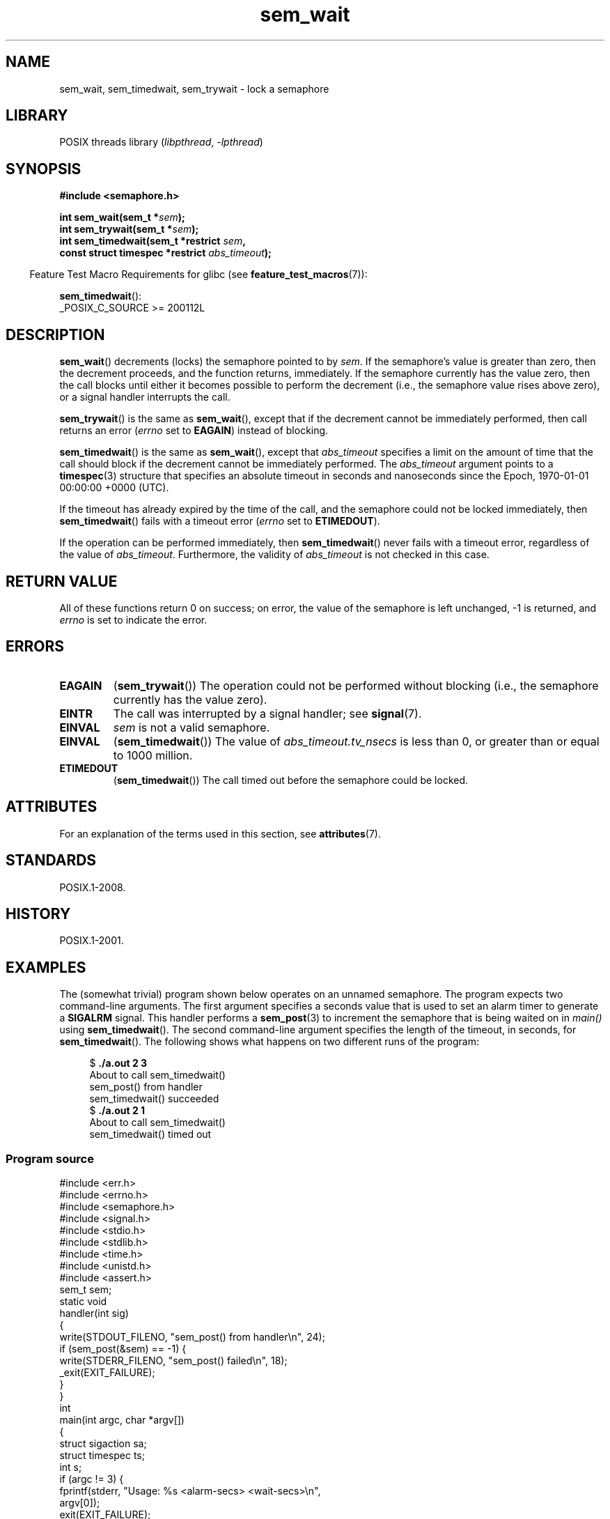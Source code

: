 '\" t
.\" Copyright, the authors of the Linux man-pages project
.\"
.\" SPDX-License-Identifier: Linux-man-pages-copyleft
.\"
.TH sem_wait 3 (date) "Linux man-pages (unreleased)"
.SH NAME
sem_wait, sem_timedwait, sem_trywait \- lock a semaphore
.SH LIBRARY
POSIX threads library
.RI ( libpthread ,\~ \-lpthread )
.SH SYNOPSIS
.nf
.B #include <semaphore.h>
.P
.BI "int sem_wait(sem_t *" sem );
.BI "int sem_trywait(sem_t *" sem );
.BI "int sem_timedwait(sem_t *restrict " sem ,
.BI "                  const struct timespec *restrict " abs_timeout );
.fi
.P
.RS -4
Feature Test Macro Requirements for glibc (see
.BR feature_test_macros (7)):
.RE
.P
.BR sem_timedwait ():
.nf
    _POSIX_C_SOURCE >= 200112L
.fi
.SH DESCRIPTION
.BR sem_wait ()
decrements (locks) the semaphore pointed to by
.IR sem .
If the semaphore's value is greater than zero,
then the decrement proceeds, and the function returns, immediately.
If the semaphore currently has the value zero,
then the call blocks until either it becomes possible to perform
the decrement (i.e., the semaphore value rises above zero),
or a signal handler interrupts the call.
.P
.BR sem_trywait ()
is the same as
.BR sem_wait (),
except that if the decrement cannot be immediately performed,
then call returns an error
.RI ( errno
set to
.BR EAGAIN )
instead of blocking.
.P
.BR sem_timedwait ()
is the same as
.BR sem_wait (),
except that
.I abs_timeout
specifies a limit on the amount of time that the call
should block if the decrement cannot be immediately performed.
The
.I abs_timeout
argument points to a
.BR timespec (3)
structure that specifies an absolute timeout
in seconds and nanoseconds since the Epoch, 1970-01-01 00:00:00 +0000 (UTC).
.P
If the timeout has already expired by the time of the call,
and the semaphore could not be locked immediately,
then
.BR sem_timedwait ()
fails with a timeout error
.RI ( errno
set to
.BR ETIMEDOUT ).
.P
If the operation can be performed immediately, then
.BR sem_timedwait ()
never fails with a timeout error, regardless of the value of
.IR abs_timeout .
Furthermore, the validity of
.I abs_timeout
is not checked in this case.
.SH RETURN VALUE
All of these functions return 0 on success;
on error, the value of the semaphore is left unchanged,
\-1 is returned, and
.I errno
is set to indicate the error.
.SH ERRORS
.TP
.B EAGAIN
.RB ( sem_trywait ())
The operation could not be performed without blocking (i.e., the
semaphore currently has the value zero).
.TP
.B EINTR
The call was interrupted by a signal handler;
see
.BR signal (7).
.TP
.B EINVAL
.I sem
is not a valid semaphore.
.TP
.B EINVAL
.RB ( sem_timedwait ())
The value of
.I abs_timeout.tv_nsecs
is less than 0, or greater than or equal to 1000 million.
.TP
.B ETIMEDOUT
.RB ( sem_timedwait ())
The call timed out before the semaphore could be locked.
.\" POSIX.1-2001 also allows EDEADLK -- "A deadlock condition
.\" was detected", but this does not occur on Linux(?).
.SH ATTRIBUTES
For an explanation of the terms used in this section, see
.BR attributes (7).
.TS
allbox;
lbx lb lb
l l l.
Interface	Attribute	Value
T{
.na
.nh
.BR sem_wait (),
.BR sem_trywait (),
.BR sem_timedwait ()
T}	Thread safety	MT-Safe
.TE
.SH STANDARDS
POSIX.1-2008.
.SH HISTORY
POSIX.1-2001.
.SH EXAMPLES
The (somewhat trivial) program shown below operates on an
unnamed semaphore.
The program expects two command-line arguments.
The first argument specifies a seconds value that is used to
set an alarm timer to generate a
.B SIGALRM
signal.
This handler performs a
.BR sem_post (3)
to increment the semaphore that is being waited on in
.I main()
using
.BR sem_timedwait ().
The second command-line argument specifies the length
of the timeout, in seconds, for
.BR sem_timedwait ().
The following shows what happens on two different runs of the program:
.P
.in +4n
.EX
.RB "$" " ./a.out 2 3"
About to call sem_timedwait()
sem_post() from handler
sem_timedwait() succeeded
.RB "$" " ./a.out 2 1"
About to call sem_timedwait()
sem_timedwait() timed out
.EE
.in
.SS Program source
\&
.\" SRC BEGIN (sem_wait.c)
.EX
#include <err.h>
#include <errno.h>
#include <semaphore.h>
#include <signal.h>
#include <stdio.h>
#include <stdlib.h>
#include <time.h>
#include <unistd.h>
\&
#include <assert.h>
\&
sem_t sem;
\&
static void
handler(int sig)
{
    write(STDOUT_FILENO, "sem_post() from handler\[rs]n", 24);
    if (sem_post(&sem) == \-1) {
        write(STDERR_FILENO, "sem_post() failed\[rs]n", 18);
        _exit(EXIT_FAILURE);
    }
}
\&
int
main(int argc, char *argv[])
{
    struct sigaction sa;
    struct timespec ts;
    int s;
\&
    if (argc != 3) {
        fprintf(stderr, "Usage: %s <alarm\-secs> <wait\-secs>\[rs]n",
                argv[0]);
        exit(EXIT_FAILURE);
    }
\&
    if (sem_init(&sem, 0, 0) == \-1)
        err(EXIT_FAILURE, "sem_init");
\&
    /* Establish SIGALRM handler; set alarm timer using argv[1].  */
\&
    sa.sa_handler = handler;
    sigemptyset(&sa.sa_mask);
    sa.sa_flags = 0;
    if (sigaction(SIGALRM, &sa, NULL) == \-1)
        err(EXIT_FAILURE, "sigaction");
\&
    alarm(atoi(argv[1]));
\&
    /* Calculate relative interval as current time plus
       number of seconds given argv[2].  */
\&
    if (clock_gettime(CLOCK_REALTIME, &ts) == \-1)
        err(EXIT_FAILURE, "clock_gettime");
\&
    ts.tv_sec += atoi(argv[2]);
\&
    printf("%s() about to call sem_timedwait()\[rs]n", __func__);
    while ((s = sem_timedwait(&sem, &ts)) == \-1 && errno == EINTR)
        continue;       /* Restart if interrupted by handler.  */
\&
    /* Check what happened.  */
\&
    if (s == \-1) {
        if (errno == ETIMEDOUT)
            printf("sem_timedwait() timed out\[rs]n");
        else
            perror("sem_timedwait");
    } else
        printf("sem_timedwait() succeeded\[rs]n");
\&
    exit((s == 0) ? EXIT_SUCCESS : EXIT_FAILURE);
}
.EE
.\" SRC END
.SH SEE ALSO
.BR clock_gettime (2),
.BR sem_getvalue (3),
.BR sem_post (3),
.BR timespec (3),
.BR sem_overview (7),
.BR time (7)

